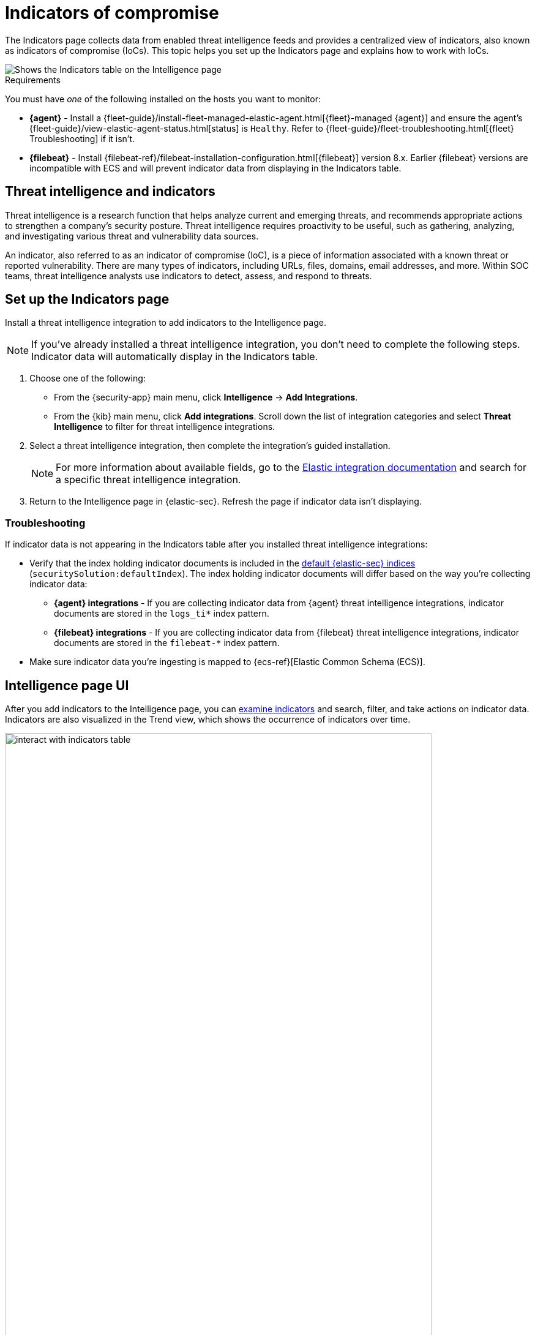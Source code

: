 [[indicators-of-compromise]]
= Indicators of compromise

The Indicators page collects data from enabled threat intelligence feeds and provides a centralized view of indicators, also known as indicators of compromise (IoCs). This topic helps you set up the Indicators page  and explains how to work with IoCs.

[role="screenshot"]
image::images/indicators-table.png[Shows the Indicators table on the Intelligence page]

.Requirements
[sidebar]
--
You must have _one_ of the following installed on the hosts you want to monitor:

* *{agent}* - Install a {fleet-guide}/install-fleet-managed-elastic-agent.html[{fleet}-managed {agent}] and ensure the agent's {fleet-guide}/view-elastic-agent-status.html[status] is `Healthy`. Refer to {fleet-guide}/fleet-troubleshooting.html[{fleet} Troubleshooting] if it isn't.
* *{filebeat}* - Install {filebeat-ref}/filebeat-installation-configuration.html[{filebeat}] version 8.x. Earlier {filebeat} versions are incompatible with ECS and will prevent indicator data from displaying in the Indicators table.
--

[discrete]
[[ti-indicators]]
== Threat intelligence and indicators
Threat intelligence is a research function that helps analyze current and emerging threats, and recommends appropriate actions to strengthen a company's security posture. Threat intelligence requires proactivity to be useful, such as gathering, analyzing, and investigating various threat and vulnerability data sources.

An indicator, also referred to as an indicator of compromise (IoC), is a piece of information associated with a known threat or reported vulnerability. There are many types of indicators, including URLs, files, domains, email addresses, and more. Within SOC teams, threat intelligence analysts use indicators to detect, assess, and respond to threats.

[discrete]
[[setup-intelligence-page]]
== Set up the Indicators page

Install a threat intelligence integration to add indicators to the Intelligence page.

NOTE: If you've already installed a threat intelligence integration, you don't need to complete the following steps. Indicator data will automatically display in the Indicators table.

. Choose one of the following:
* From the {security-app} main menu, click *Intelligence* -> *Add Integrations*.
* From the {kib} main menu, click *Add integrations*. Scroll down the list of integration categories and select *Threat Intelligence* to filter for threat intelligence integrations.
. Select a threat intelligence integration, then complete the integration's guided installation.
+
NOTE: For more information about available fields, go to the https://docs.elastic.co/integrations[Elastic integration documentation] and search for a specific threat intelligence integration.

. Return to the Intelligence page in {elastic-sec}. Refresh the page if indicator data isn't displaying.

[discrete]
[[troubleshoot-intel-page]]
=== Troubleshooting
If indicator data is not appearing in the Indicators table after you installed threat intelligence integrations:

* Verify that the index holding indicator documents is included in the <<update-sec-indices,default {elastic-sec} indices>> (`securitySolution:defaultIndex`). The index holding indicator documents will differ based on the way you're collecting indicator data:
** *{agent} integrations* - If you are collecting indicator data from {agent} threat intelligence integrations, indicator documents are stored in the `logs_ti*` index pattern.
** *{filebeat} integrations* - If you are collecting indicator data from {filebeat} threat intelligence integrations, indicator documents are stored in the `filebeat-*` index pattern.
* Make sure indicator data you're ingesting is mapped to {ecs-ref}[Elastic Common Schema (ECS)].

[discrete]
[[intelligence-page-ui]]
== Intelligence page UI

After you add indicators to the Intelligence page, you can <<examine-indicator-details,examine indicators>> and search, filter, and take actions on indicator data. Indicators are also visualized in the Trend view, which shows the occurrence of indicators over time.

[role="screenshot"]
image::images/interact-with-indicators-table.gif[width=90%][height=90%][Shows how to interact with the Intelligence page]

[discrete]
[[examine-indicator-details]]
=== Examine indicator details
Learn more about an indicator by clicking *View details* and opening the Indicator details flyout. The flyout contains these informational tabs:

* *Overview*: A summary of the indicator. Provides the indicator's name, the threat intelligence feed it came from, the indicator type, and additional relevant data.
+
NOTE: Some threat intelligence feeds provide  https://www.cisa.gov/tlp#:~:text=Introduction,shared%20with%20the%20appropriate%20audience[Traffic Light Protocol (TLP) markings]. The *TLP Marking* field will be empty if the data is not available. The *Confidence* field will also be empty if the data is not available.

* *Table*: The indicator data in table format.
* *JSON*: The indicator data in JSON format.
+
[role="screenshot"]
image::images/indicator-details-flyout.png[Shows the Indicator details flyout, 600]

[discrete]
[[find-related-sec-events]]
== Find related security events

Investigating an indicator in <<timelines-ui,Timeline>> helps you find related security events in your environment. You can add an indicator to Timeline from the Indicators table or the Indicator details flyout.

[role="screenshot"]
image::images/indicator-in-timeline.png[Shows the results of an indicator being investigated in Timeline]

When you add an indicator to Timeline, a new Timeline opens with a pre-populated KQL query. The query contains the indicator field and value pair that you selected. Timeline also automatically includes the field and value pair of the mapped source event.

For example, if you added the file hash indicator `threat.indicator.file.hash.sha256 : c207213257a63589b1e1bd2f459b47becd000c1af8ea7983dd9541aff145c3ba` to Timeline, Timeline automatically updates the KQL query to include the mapped source event field and value `file.hash.sha256 : c207213257a63589b1e1bd2f459b47becd000c1af8ea7983dd9541aff145c3ba`. Using a KQL query that includes both the indicator and source event allows Timeline to find all events and alerts that have matching field and value pairs. 
